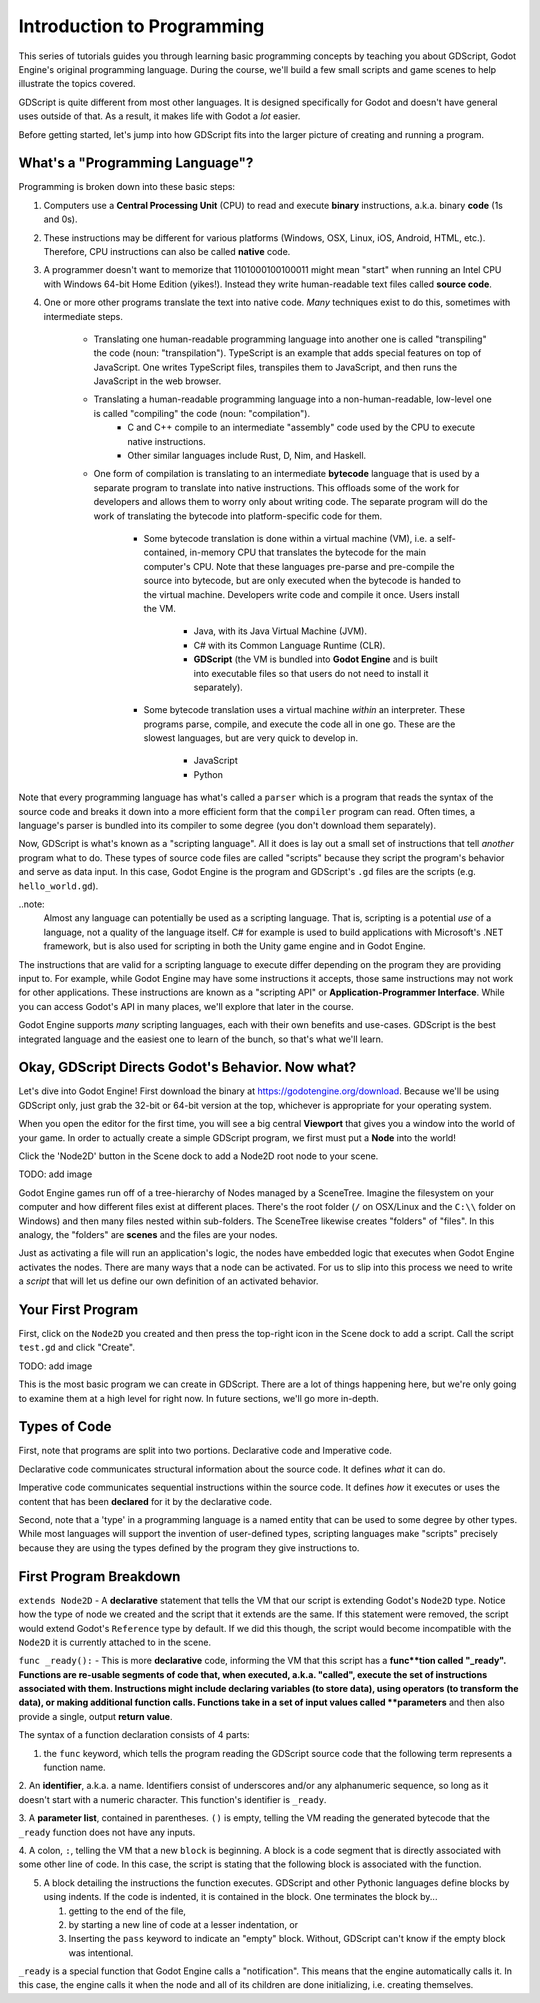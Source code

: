 Introduction to Programming
===========================

This series of tutorials guides you through learning basic programming
concepts by teaching you about GDScript, Godot Engine's original programming language.
During the course, we'll build a few small scripts and game scenes to help illustrate
the topics covered.

GDScript is quite different from most other languages. It is designed specifically
for Godot and doesn't have general uses outside of that. As a result, it makes life
with Godot a *lot* easier.

Before getting started, let's jump into how GDScript fits into the larger picture of
creating and running a program.

What's a "Programming Language"?
--------------------------------

Programming is broken down into these basic steps:

1. Computers use a **Central Processing Unit** (CPU) to read and
   execute **binary** instructions, a.k.a. binary **code** (1s and 0s).

2. These instructions may be different for various platforms (Windows, OSX, Linux, iOS, Android, HTML, etc.).
   Therefore, CPU instructions can also be called **native** code.

3. A programmer doesn't want to memorize that 1101000100100011 might mean
   "start" when running an Intel CPU with Windows 64-bit Home Edition (yikes!). 
   Instead they write human-readable text files called **source code**.

4. One or more other programs translate the text into native code. *Many*
   techniques exist to do this, sometimes with intermediate steps.
    - Translating one human-readable programming language into another one is called "transpiling" the code (noun: "transpilation").
      TypeScript is an example that adds special features on top of JavaScript. One writes TypeScript files, transpiles them to JavaScript,
      and then runs the JavaScript in the web browser.
    - Translating a human-readable programming language into a non-human-readable, low-level one is called "compiling" the code (noun: "compilation").
        - C and C++ compile to an intermediate "assembly" code used by the CPU to execute native instructions.
        - Other similar languages include Rust, D, Nim, and Haskell.
    - One form of compilation is translating to an intermediate **bytecode** language that is used by a separate program to translate into
      native instructions. This offloads some of the work for developers and allows them to worry only about writing code. 
      The separate program will do the work of translating the bytecode into platform-specific code for them.
        - Some bytecode translation is done within a virtual machine (VM), i.e. a self-contained, in-memory CPU that translates the bytecode
          for the main computer's CPU. Note that these languages pre-parse and pre-compile the source into bytecode, but are only executed when
          the bytecode is handed to the virtual machine. Developers write code and compile it once. Users install the VM.
            - Java, with its Java Virtual Machine (JVM).
            - C# with its Common Language Runtime (CLR).
            - **GDScript** (the VM is bundled into **Godot Engine** and is built into executable files so that users do not need to install it separately).
        - Some bytecode translation uses a virtual machine *within* an interpreter. These programs parse, compile, and execute the code all in one go.
          These are the slowest languages, but are very quick to develop in.
            - JavaScript
            - Python

Note that every programming language has what's called a ``parser`` which is a program that reads
the syntax of the source code and breaks it down into a more efficient form that the ``compiler`` program can read.
Often times, a language's parser is bundled into its compiler to some degree (you don't download them separately).

Now, GDScript is what's known as a "scripting language". All it does is
lay out a small set of instructions that tell *another* program what to do.
These types of source code files are called "scripts" because they script
the program's behavior and serve as data input. In this case, Godot Engine
is the program and GDScript's ``.gd`` files are the scripts (e.g. ``hello_world.gd``).

..note:
  Almost any language can potentially be used as a scripting language. That is,
  scripting is a potential *use* of a language, not a quality of the language itself.
  C# for example is used to build applications with Microsoft's .NET framework, but
  is also used for scripting in both the Unity game engine and in Godot Engine.

The instructions that are valid for a scripting language to execute differ
depending on the program they are providing input to. For example, while
Godot Engine may have some instructions it accepts, those same instructions
may not work for other applications. These instructions are known as a
"scripting API" or **Application-Programmer Interface**. While you can
access Godot's API in many places, we'll explore that later in the course.

Godot Engine supports *many* scripting languages, each with their own
benefits and use-cases. GDScript is the best integrated language and the
easiest one to learn of the bunch, so that's what we'll learn.

Okay, GDScript Directs Godot's Behavior. Now what?
--------------------------------------------------

Let's dive into Godot Engine! First download the binary at
https://godotengine.org/download. Because we'll be using GDScript only, just grab
the 32-bit or 64-bit version at the top, whichever is appropriate for your operating
system.

When you open the editor for the first time, you will see a big central **Viewport**
that gives you a window into the world of your game. In order to actually create a
simple GDScript program, we first must put a **Node** into the world!

Click the 'Node2D' button in the Scene dock to add a Node2D root node to your scene.

TODO: add image

Godot Engine games run off of a tree-hierarchy of Nodes managed by a SceneTree.
Imagine the filesystem on your computer and how different files exist at different
places. There's the root folder (``/`` on OSX/Linux and the ``C:\\`` folder on Windows)
and then many files nested within sub-folders. The SceneTree likewise creates
"folders" of "files". In this analogy, the "folders" are **scenes** and the files
are your nodes.

Just as activating a file will run an application's logic, the nodes have embedded
logic that executes when Godot Engine activates the nodes. There are many ways that
a node can be activated. For us to slip into this process we need to write a *script*
that will let us define our own definition of an activated behavior.

Your First Program
------------------

First, click on the ``Node2D`` you created and then press the top-right icon in the Scene dock
to add a script. Call the script ``test.gd`` and click "Create".

TODO: add image

.. tabs
  ..code-tab gdscript
    extends Node2D
    
    func _ready():
        pass

This is the most basic program we can create in GDScript. There are a lot of things
happening here, but we're only going to examine them at a high level for right now. In future sections,
we'll go more in-depth.

Types of Code
-------------

First, note that programs are split into two portions. Declarative code and Imperative code.

Declarative code communicates structural information about the source code. It defines *what* it can do.

Imperative code communicates sequential instructions within the source code. It defines *how* it executes or
uses the content that has been **declared** for it by the declarative code.

Second, note that a 'type' in a programming language is a named entity that can be used to some degree by other types. While
most languages will support the invention of user-defined types, scripting languages make "scripts" precisely because
they are using the types defined by the program they give instructions to.

First Program Breakdown
-----------------------

``extends Node2D`` - A **declarative** statement that tells the VM that our script is extending Godot's ``Node2D`` type.
Notice how the type of node we created and the script that it extends are the same. If this statement were removed, the
script would extend Godot's ``Reference`` type by default. If we did this though, the script would become incompatible
with the ``Node2D`` it is currently attached to in the scene.

``func _ready():`` - This is more **declarative** code, informing the VM that this script has a **func**tion
called "_ready". Functions are re-usable segments of code that, when executed, a.k.a. "called", execute the set of
instructions associated with them. Instructions might include declaring variables (to store data), using operators (to transform
the data), or making additional function calls. Functions take in a set of input values called **parameters** and then also
provide a single, output **return value**.

The syntax of a function declaration consists of 4 parts:

1. the ``func`` keyword, which tells the program reading the GDScript source code that the following term represents a function name.

2. An **identifier**, a.k.a. a name. Identifiers consist of underscores and/or any alphanumeric sequence, so long as it doesn't start with a numeric character.
This function's identifier is ``_ready``.

3. A **parameter list**, contained in parentheses. ``()`` is empty, telling the VM reading the generated bytecode that the ``_ready`` function does not have
any inputs.

4. A colon, ``:``, telling the VM that a new ``block`` is beginning. A block is a code segment that is directly associated with
some other line of code. In this case, the script is stating that the following block is associated with the function.

5. A block detailing the instructions the function executes. GDScript and other Pythonic languages define blocks by using indents.
   If the code is indented, it is contained in the block. One terminates the block by...

   1. getting to the end of the file,
   2. by starting a new line of code at a lesser indentation, or
   3. Inserting the ``pass`` keyword to indicate an "empty" block. Without, GDScript can't know if the empty block was intentional.

``_ready`` is a special function that Godot Engine calls a "notification". This means that the engine automatically calls it.
In this case, the engine calls it when the node and all of its children are done initializing, i.e. creating themselves.
